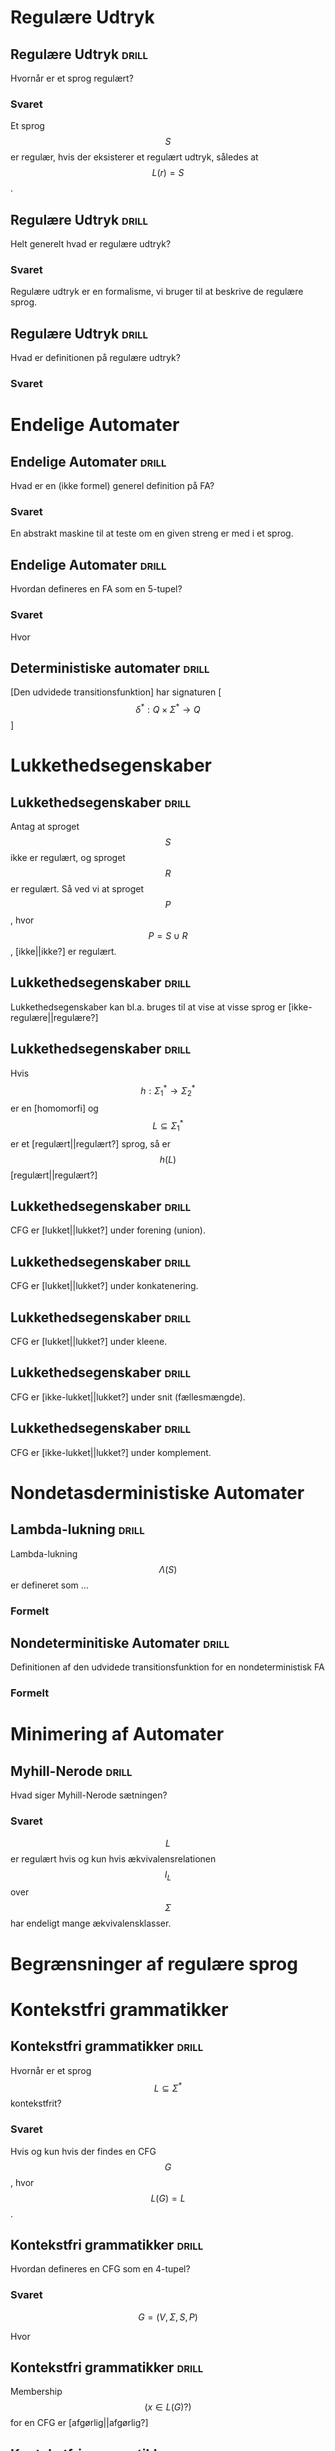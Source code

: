 * Regulære Udtryk
  
** Regulære Udtryk                                                    :drill:
   :PROPERTIES:
   :ID:       5952e9e6-3fed-4b2f-9ca7-734b5e13b173
   :END:
   Hvornår er et sprog regulært?
*** Svaret 
    Et sprog $$S$$ er regulær, hvis der eksisterer et regulært udtryk, således at $$L(r) = S$$.

** Regulære Udtryk                                                    :drill:
   :PROPERTIES:
   :ID:       2eda9ca3-ba1e-4049-a7b7-e0ecd255128d
   :END:
   Helt generelt hvad er regulære udtryk?
*** Svaret 
    Regulære udtryk er en formalisme, vi bruger til at beskrive de regulære sprog.

** Regulære Udtryk                                                    :drill:
   :PROPERTIES:
   :ID:       8523fe42-faf6-4707-a39b-704388642794
   :END:
   Hvad er definitionen på regulære udtryk?
*** Svaret
    \begin{align*}
    L(\emptyset) &= \emptyset          \\
    L(\Lambda)   &= \Lambda            \\
    L(a)         &= a | a \in \Sigma   \\
    L(r_1 + r_2) &= L(r_1) \cup L(r_2) \\
    L(r_1 r_2)   &= L(r_1) L(r_2)      \\
    L(r*)        &= (L(r))*
    \end{align*}

* Endelige Automater

** Endelige Automater                                                 :drill:
   :PROPERTIES:
   :ID:       22717a8d-83d6-4119-b2ea-9d73d3ef3284
   :END:
   Hvad er en (ikke formel) generel definition på FA? 
*** Svaret
    En abstrakt maskine til at teste om en given streng er med i et sprog.

** Endelige Automater                                                 :drill:
   :PROPERTIES:
   :ID:       352a999d-57aa-46ff-84f0-350ee9dae088
   :END:
   Hvordan defineres en FA som en 5-tupel?
*** Svaret
    \begin{align*}
    M &= (Q, \Sigma, q_0, A, \delta)
    \end{align*}

    Hvor

    \begin{align*}
    Q      :& \texttt{ En mængde af tilstande} \\
    \Sigma :& \texttt{ Alfabetet bestående af en endelig mængde symboler}  \\
    q_0    :& \texttt{ Starttilstand } q_0 \in Q\\
    A      :& \texttt{ En mængde af accepttilstande og }A \subseteq Q         \\
    \delta :& \texttt{ En transitions funktion } Q \times \Sigma \rightarrow Q 
    \end{align*}

** Deterministiske automater                                          :drill:
   :PROPERTIES:
   :DRILL_CARD_TYPE: hide1cloze
   :ID:       6de3b1db-b5dd-4c91-a6a3-34951e5b5c3e
   :END:
   [Den udvidede transitionsfunktion] har signaturen [$$\delta^* : Q \times \Sigma^* \to Q$$]

* Lukkethedsegenskaber

** Lukkethedsegenskaber                                               :drill:
   :PROPERTIES:
   :ID:       1046b27f-a36c-4f98-aea9-3b5b45af6252
   :END:
   Antag at sproget $$S$$ ikke er regulært, og sproget $$R$$ er regulært. Så ved vi at 
sproget $$P$$, hvor $$P = S \cup R$$, [ikke||ikke?] er regulært.

** Lukkethedsegenskaber                                               :drill:
   :PROPERTIES:
   :ID:       e5048a38-0f2e-4cdb-8e7a-9814e4eeca2f
   :END:
   Lukkethedsegenskaber kan bl.a. bruges til at vise at visse sprog er [ikke-regulære||regulære?]

** Lukkethedsegenskaber                                               :drill:
   :PROPERTIES:
   :DRILL_CARD_TYPE: hide1cloze
   :ID:       eb37442f-e260-4b78-9cb5-5ce7d9f205cf
   :END:
   Hvis $$ h: \Sigma_1^* \rightarrow \Sigma_2^* $$ er en [homomorfi] og $$ L \subseteq \Sigma_1^* $$ er et [regulært||regulært?] sprog, så er $$h(L)$$ [regulært||regulært?]

** Lukkethedsegenskaber                                               :drill:
   :PROPERTIES:
   :ID:       527b3f9e-0b78-4963-af65-5fe53f0d920c
   :END:
   CFG er [lukket||lukket?] under forening (union).

** Lukkethedsegenskaber                                               :drill:
   :PROPERTIES:
   :ID:       4f2a1a81-48de-4260-98d1-62437350eac3
   :END:
   CFG er [lukket||lukket?] under konkatenering.

** Lukkethedsegenskaber                                               :drill:
   :PROPERTIES:
   :ID:       c965e2ee-9968-4ba7-8b14-4c897230bef1
   :END:
   CFG er [lukket||lukket?] under kleene.

** Lukkethedsegenskaber                                               :drill:
   :PROPERTIES:
   :ID:       a9c0df98-7ae7-451c-aead-e39e49d055b3
   :END:
   CFG er [ikke-lukket||lukket?] under snit (fællesmængde).

** Lukkethedsegenskaber                                               :drill:
   :PROPERTIES:
   :ID:       a5160510-8d34-4d95-94c1-5d0067bbe675
   :END:
   CFG er [ikke-lukket||lukket?] under komplement.

* Nondetasderministiske Automater
** Lambda-lukning                                                     :drill:
   :PROPERTIES:
   :ID:       329865c6-84ed-4d64-8749-026f4445cc59
   :END:
   Lambda-lukning $$\Lambda(S)$$ er defineret som ...
*** Formelt
    \begin{align*}
    S \subseteq &\Lambda(S) \\
    \forall q \in & \Lambda(S), \delta(q, \Lambda) \subseteq \Lambda(S)
    \end{align*}

** Nondeterminitiske Automater                                        :drill:
   :PROPERTIES:
   :ID:       7e402dff-c82f-4fe4-a88c-36d920cb447c
   :END:
   Definitionen af den udvidede transitionsfunktion for en nondeterministisk FA
*** Formelt
    \begin{align*}
    \delta^*(q,   \Lambda) &= \Lambda(\{a\}) \\
    \delta^*(q, y \sigma) &= \Lambda \left(\bigcup \left \{ \delta(p, \sigma ) | p \in \delta^*(q,y) \right \} \right )     
    \end{align*}

* Minimering af Automater

** Myhill-Nerode                                                      :drill:
   :PROPERTIES:
   :ID:       e5f9c4a5-00ed-471a-b5f1-63d92609f3c6
   :END:
   Hvad siger Myhill-Nerode sætningen?
*** Svaret
   $$L$$ er regulært hvis og kun hvis ækvivalensrelationen $$I_L$$ over $$\Sigma$$ har endeligt mange ækvivalensklasser.

* Begrænsninger af regulære sprog
  
* Kontekstfri grammatikker

** Kontekstfri grammatikker                                           :drill:
   :PROPERTIES:
   :ID:       7e8ec4d6-5268-4c96-b556-9de5bcc622a9
   :END:
   Hvornår er et sprog $$L \subseteq \Sigma^* $$ kontekstfrit?
*** Svaret
    Hvis og kun hvis der findes en CFG $$G$$, hvor $$L(G)=L$$.

** Kontekstfri grammatikker                                           :drill:
   :PROPERTIES:
   :ID:       f6f078f2-42cc-42a9-bba6-fd38965e0cbd
   :END:
   Hvordan defineres en CFG som en 4-tupel?
*** Svaret
    $$ G = (V, \Sigma, S, P)  $$
    
    Hvor

    \begin{align*}
    V      :& \texttt{ Endelig mængde af nonterminal-symboler } \\
    \Sigma :& \texttt{ Alfabetet bestående af en endelig mængde terminal-symboler}  \\
    S      :& \texttt{ Startsymbol } S \in V \\
    P      :& \texttt{ En endelig mængde af produktioner } A \rightarrow \alpha, A \in V \land \alpha \in (V \cup \Sigma)^*
    \end{align*}
** Kontekstfri grammatikker                                           :drill:
   :PROPERTIES:
   :ID:       45a96394-ddf2-4bb7-b28c-a24a771d9d1a
   :END:
   Membership $$(x\in L(G)?)$$ for en CFG er [afgørlig||afgørlig?]

** Kontekstfri grammatikker                                           :drill:
   :PROPERTIES:
   :ID:       dc740043-55ff-4c85-a901-17140357976a
   :END:
   Emptiness $$(L(G) = \emptyset?)$$ for en CFG er [afgørlig||afgørlig?]

** Kontekstfri grammatikker                                           :drill:
   :PROPERTIES:
   :ID:       99e9ffdd-2d4f-4f2c-855c-d4023c95adbe
   :END:
   Finiteness (er $$L(G)$$ endeligt?) for en CFG er [afgørlig||afgørlig?]

** Kontekstfri grammatikker                                           :drill:
   :PROPERTIES:
   :ID:       73b75b8a-b74a-4a2a-95e7-5478fe6c6878
   :END:
   Subset $$(L(G_1)\subseteq L(G_2)?)$$ for en CFG er [uafgørlig||afgørlig?]

** Kontekstfri grammatikker                                           :drill:
   :PROPERTIES:
   :ID:       6ac63179-8b33-497a-b58c-270f767adf53
   :END:
   Equality $$(L(G_1) = L(G_2)?)$$ for en CFG er [uafgørlig||afgørlig?]

** Kontekstfri grammatikker                                           :drill:
   :PROPERTIES:
   :ID:       5e340a0c-1ecd-4ada-8736-32aea257cfc5
   :END:
   Totality $$(L(G) = \Sigma^*? )$$ for en CFG er [uafgørlig||afgørlig?]

** Kontekstfri grammatikker                                           :drill:
   :PROPERTIES:
   :ID:       3e8fd3d1-de2e-4e57-8a46-895c15b3ca53
   :END:
   Tvetydighed for en CFG er [uafgørlig||afgørlig?]

** Kontekstfri grammatikker                                           :drill:
   :PROPERTIES:
   :ID:       cce67c5f-bb9c-434d-a1b1-96ef76be1467
   :END:
   Regularitet for en CFG er [uafgørlig||afgørlig?]


* Sprog

** Sprog                                                              :drill:
   :PROPERTIES:
   :ID:       9452919f-dba7-4cf1-923b-9caddaa72069
   :END:
   Hvad er et sprog?
*** Svaret
    En mængde af strenge.

** Sprog                                                              :drill:
   :PROPERTIES:
   :ID:       ca233755-0f4b-4d1c-8510-d7a0aefdf01c
   :DRILL_CARD_TYPE: hide1cloze
   :END:
   [Et alfabet] er en [endelig mængde af tegn]

** Sprog                                                              :drill:
   :PROPERTIES:
   :ID:       84272d35-e221-4b93-ab92-fd536b56451d
   :END:
   $$x$$ er en streng og denoteres som [$$x \in \Sigma^*$$]

** Sprog                                                              :drill:
   :PROPERTIES:
   :ID:       6593ca11-8bc1-445b-b98a-9c821cf75048
   :END:
   [$$\Lambda$$] er symbolet for den tomme streng.

** Sprog                                                              :drill:
   :PROPERTIES:
   :ID:       14af0c95-100e-4b01-9ebf-185a73a01ce8
   :END:
   Kleene stjerne defineres på et sprog, som [$$L^* = \bigcup_{k \in \mathbb{N}} L^k$$]

** Sprog                                                              :drill:
   :PROPERTIES:
   :DRILL_CARD_TYPE: hide1cloze
   :ID:       61ee2017-dc22-4719-9b36-abe349c668f0
   :END:
   Hvis $$h$$ opfylder [$$ h(xy) = h(x)h(y) $$], så kaldes det en [homomorfi]

** Sprog                                                              :drill:
   :PROPERTIES:
   :DRILL_CARD_TYPE: hide1cloze
   :ID:       3a00568a-8be0-4736-a19b-10cede3bd805
   :END:
   $$x$$ og $$y$$ er [skelnelige] mht. $$L$$ hvis [$$ \exists z \in \Sigma^*: (xz \in L \land yz \notin L) \lor (xz \notin L \land yz \in L) $$]

** Relationer                                                         :drill:
   :PROPERTIES:
   :DRILL_CARD_TYPE: hide1cloze
   :ID:       b40d9ea4-f209-4cb7-94db-401b935b0004
   :END:
   Relationen $$R$$ er [symmetrisk], hvis [$$\forall x,y \in A, xRy \implies yRx$$]

** Relationer                                                         :drill:
   :PROPERTIES:
   :DRILL_CARD_TYPE: hide1cloze
   :ID:       7cb2bcf5-4d3d-44f4-8f48-d8d595a571a6
   :END:
   Relationen $$R$$ er [refleksiv], hvis [$$\forall x \in A, xRx$$ ]

** Relationer                                                         :drill:
   :PROPERTIES:
   :DRILL_CARD_TYPE: hide1cloze
   :ID:       2da66eb9-798a-4790-a62c-d31ac672b640
   :END:
   Relationen R er [transitiv], hvis [$$\forall x,y,z \in A, xRy \land yRz \implies xRz$$]

** Sprog Operationer                                                  :drill:
   :PROPERTIES:
   :ID:       645de4a2-14da-4ccb-ad5e-86aa24f60217
   :END:
   Formelle definition på foreningsmængden (union) af sprog
*** Svaret
    \begin{equation*}
    L_1 \cup L_2 = \{x \in \Sigma^* | x \in L_1 \lor x \in L_2 \}
    \end{equation*}

** Sprog Operationer                                                  :drill:
   :PROPERTIES:
   :ID:       991592b9-8dd0-4f60-97d0-341365b59bc1
   :END:
   Formelle definition på konkatenering af sprog
*** Svaret 
    \begin{equation*}
    L_1 \cup L_2 = \{xy \in \Sigma^* | x \in L_1 \land y \in L_2 \}
    \end{equation*}

** Sprog Operationer                                                  :drill:
   :PROPERTIES:
   :ID:       038e0ca7-52a1-48a8-bfdc-78ed9a826274
   :END:
   Formelle definition på Kleene stjerne
*** Svaret 
    \begin{equation*}
    L^* = \bigcup_{i=0}^{\infty} L^i , L^k = LL...L, L^0 = \{ \Lambda \}
    \end{equation*}

** Sprog Operationer                                                  :drill:
   :PROPERTIES:
   :ID:       df016613-1b45-4f71-affc-9b7e6d806737
   :END:
Sproget $$ L\cdot\{\Lambda\} = \{\Lambda\}\cdot L = $$ [$$L$$]

** Sprog Operationer                                                  :drill:
   :PROPERTIES:
   :ID:       082a0c44-fd84-46ec-b80a-de7cd9e13afd
   :END:
Sproget $$ L\cdot\emptyset = \emptyset \cdot L = $$ [$$\emptyset$$]
